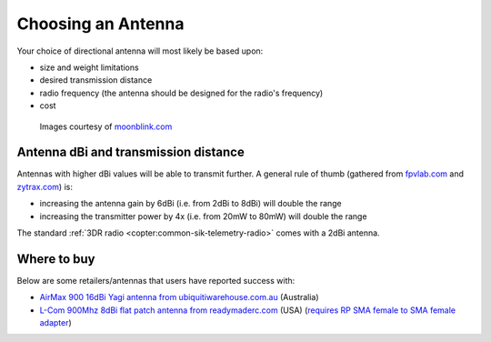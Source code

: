 .. _choosing-antenna:

===================
Choosing an Antenna
===================

Your choice of directional antenna will most likely be based upon:

-  size and weight limitations
-  desired transmission distance
-  radio frequency (the antenna should be designed for the radio's frequency)
-  cost

.. figure:: ../images/antennatracker_choosing.jpg
    :target: ../_images/antennatracker_choosing.jpg

    Images courtesy of `moonblink.com <http://www.moonblink.com/store/cat-900-mhz-wireless-networking-antennas.cfm>`__

Antenna dBi and transmission distance
=====================================

Antennas with higher dBi values will be able to transmit further. A
general rule of thumb (gathered from
`fpvlab.com <http://fpvlab.com/forums/showthread.php?4683-Formula-to-calculate-distance-from-antennas-gains&p=78052&viewfull=1#post78052>`__
and `zytrax.com <http://www.zytrax.com/tech/wireless/calc.htm>`__) is:

-  increasing the antenna gain by 6dBi (i.e. from 2dBi to 8dBi) will double the range
-  increasing the transmitter power by 4x (i.e. from 20mW to 80mW) will double the range

The standard :ref:`3DR radio <copter:common-sik-telemetry-radio>` comes with a 2dBi antenna.

Where to buy
============

Below are some retailers/antennas that users have reported success with:

-  `AirMax 900 16dBi Yagi antenna from ubiquitiwarehouse.com.au <http://ubiquitiwarehouse.com.au/product_info.php?products_id=133&osCsid=154e266c33243489ed9371eb183caf78>`__
   (Australia)
-  `L-Com 900Mhz 8dBi flat patch antenna from readymaderc.com <https://www.readymaderc.com/products/details/900-mhz-8-dbi-flat-patch-antenna-4ft-sma-male-connector>`__
   (USA) (`requires RP SMA female to SMA female adapter <http://www.readymaderc.com/store/index.php?main_page=product_info&cPath=11_45_58&products_id=432>`__)
